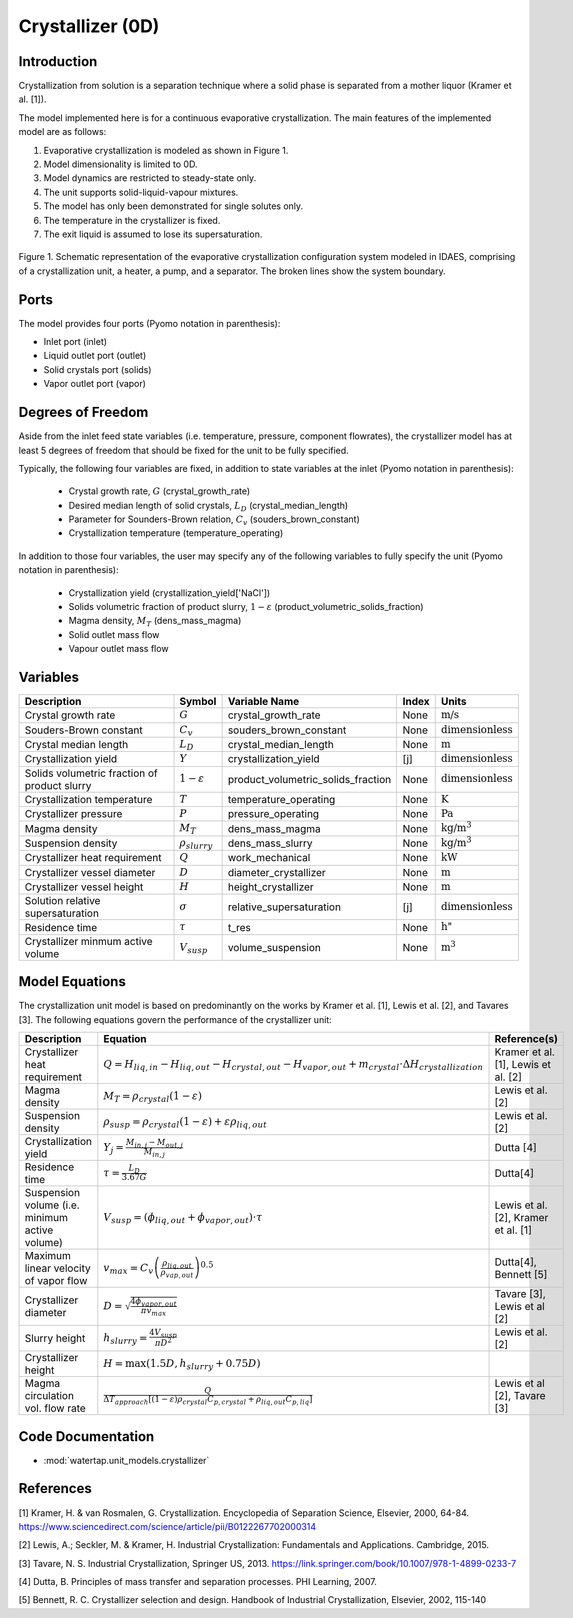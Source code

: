 .. _crystallizer_0D:
Crystallizer (0D)
=================

Introduction
-------------
Crystallization from solution is a separation technique where a solid phase is separated from a mother
liquor (Kramer et al. [1]).

The model implemented here is for a continuous evaporative crystallization. The main features of the implemented model are as follows:

1) Evaporative crystallization is modeled as shown in Figure 1.
2) Model dimensionality is limited to 0D.
3) Model dynamics are restricted to steady-state only.
4) The unit supports solid-liquid-vapour mixtures.
5) The model has only been demonstrated for single solutes only.
6) The temperature in the crystallizer is fixed.
7) The exit liquid is assumed to lose its supersaturation.

.. figure:: ../../_static/flowsheets/crystallizer.jpg
    :width: 400
    :align: center
    
    Figure 1. Schematic representation of the evaporative crystallization configuration system modeled in IDAES, comprising of a crystallization unit, a heater, a pump, and a separator. The broken lines show the system boundary. 

Ports
---------

The model provides four ports (Pyomo notation in parenthesis):

* Inlet port (inlet)
* Liquid outlet port (outlet)
* Solid crystals port (solids)
* Vapor outlet port (vapor)


Degrees of Freedom
-------------------
Aside from the inlet feed state variables (i.e. temperature, pressure, component flowrates), the crystallizer model has
at least 5 degrees of freedom that should be fixed for the unit to be fully specified.

Typically, the following four variables are fixed, in addition to state variables at the inlet (Pyomo notation in parenthesis):

    * Crystal growth rate, :math:`G` (crystal_growth_rate)
    * Desired median length of solid crystals, :math:`L_D` (crystal_median_length)
    * Parameter for Sounders-Brown relation, :math:`C_v` (souders_brown_constant)
    * Crystallization temperature (temperature_operating)

In addition to those four variables, the user may specify any of the following variables to fully specify the unit (Pyomo notation in parenthesis):

    * Crystallization yield (crystallization_yield['NaCl'])
    * Solids volumetric fraction of product slurry, :math:`1-{\varepsilon}` (product_volumetric_solids_fraction)
    * Magma density, :math:`{M}_{T}` (dens_mass_magma)
    * Solid outlet mass flow
    * Vapour outlet mass flow


Variables
---------

.. csv-table::
   :header: "Description", "Symbol", "Variable Name", "Index", "Units"

   "Crystal growth rate", ":math:`G`", "crystal_growth_rate", "None", ":math:`\text{m/s}`"
   "Souders-Brown constant", ":math:`C_v`", "souders_brown_constant", "None", ":math:`\text{dimensionless}`"
   "Crystal median length", ":math:`L_D`", "crystal_median_length", "None", ":math:`\text{m}`"
   "Crystallization yield", ":math:`Y`", "crystallization_yield", "[j]", ":math:`\text{dimensionless}`"
   "Solids volumetric fraction of product slurry", ":math:`1-{\varepsilon}`", "product_volumetric_solids_fraction", "None", ":math:`\text{dimensionless}`"
   "Crystallization temperature", ":math:`T`", "temperature_operating", "None", ":math:`\text{K}`"
   "Crystallizer pressure", ":math:`P`", "pressure_operating", "None", ":math:`\text{Pa}`"
   "Magma density", ":math:`M_{T}`", "dens_mass_magma", "None", ":math:`\text{kg/}\text{m}^3`"
   "Suspension density", ":math:`\rho_{slurry}`", "dens_mass_slurry", "None", ":math:`\text{kg/}\text{m}^3`"
   "Crystallizer heat requirement", ":math:`Q`", "work_mechanical", "None", ":math:`\text{kW}`"
   "Crystallizer vessel diameter", ":math:`D`", "diameter_crystallizer", "None", ":math:`\text{m}`"
   "Crystallizer vessel height", ":math:`H`", "height_crystallizer", "None", ":math:`\text{m}`"
   "Solution relative supersaturation", ":math:`\sigma`", "relative_supersaturation", "[j]", ":math:`\text{dimensionless}`"
   "Residence time", ":math:`\tau`", "t_res", "None", :math:`\text{h}`"
   "Crystallizer minmum active volume", ":math:`V_{susp}`", "volume_suspension", "None", ":math:`\text{m}^3`"

Model Equations
---------------

The crystallization unit model is based on predominantly on the works by Kramer et al. [1], Lewis et al. [2], and Tavares [3]. The following equations govern the performance of the crystallizer unit:

.. csv-table::
   :header: "Description", "Equation", "Reference(s)"

   "Crystallizer heat requirement", ":math:`Q = H_{liq,in} - H_{liq,out} - H_{crystal,out} - H_{vapor,out} + m_{crystal} \cdot ΔH_{crystallization}`", "Kramer et al. [1], Lewis et al. [2]"
   "Magma density", ":math:`M_T = \rho_{crystal}(1-\varepsilon)`", Lewis et al. [2]
   "Suspension density", ":math:`\rho_{susp} = \rho_{crystal}(1-\varepsilon) + \varepsilon \rho_{liq,out}`", Lewis et al. [2]
   "Crystallization yield", ":math:`Y_{j} = \frac{M_{in,j} - M_{out,j}}{M_{in,j}}`", Dutta [4]
   "Residence time", ":math:`\tau = \frac{L_D}{3.67G}`", "Dutta[4]"
   "Suspension volume (i.e. minimum active volume)", ":math:`V_{susp} = (\phi_{liq,out} + \phi_{vapor, out}) \cdot \tau`", "Lewis et al. [2], Kramer et al. [1]" 
   "Maximum linear velocity of vapor flow",":math:`v_{max} = C_{v}\left(\frac{\rho_{liq,out}}{\rho_{vap,out}}\right)^{0.5}`", "Dutta[4], Bennett [5]"
   "Crystallizer diameter",":math:`D = \sqrt{\frac{4\phi_{vapor, out}}{\pi v_{max}}}`", "Tavare [3], Lewis et al [2]"
   "Slurry height",":math:`h_{slurry} = \frac{4V_{susp}}{\pi D^{2}}`", "Lewis et al. [2]"
   "Crystallizer height",":math:`H = \max(1.5D, h_{slurry} + 0.75D)`"
   "Magma circulation vol. flow rate",":math:`\frac{Q}{\Delta T_{approach}\left[(1-\varepsilon)\rho_{crystal}C_{p,crystal}+\rho_{liq,out}C_{p,liq}\right]}`", "Lewis et al [2], Tavare [3]"

Code Documentation
------------------

* :mod:`watertap.unit_models.crystallizer`

References
----------

[1] Kramer, H. & van Rosmalen, G. Crystallization. Encyclopedia of Separation Science, Elsevier, 2000, 64-84.
https://www.sciencedirect.com/science/article/pii/B0122267702000314

[2] Lewis, A.; Seckler, M. & Kramer, H. Industrial Crystallization: Fundamentals and Applications. Cambridge, 2015.

[3] Tavare, N. S. Industrial Crystallization, Springer US, 2013.   
https://link.springer.com/book/10.1007/978-1-4899-0233-7  

[4] Dutta, B. Principles of mass transfer and separation processes. PHI Learning, 2007.

[5] Bennett, R. C. Crystallizer selection and design. Handbook of Industrial Crystallization, Elsevier, 2002, 115-140
